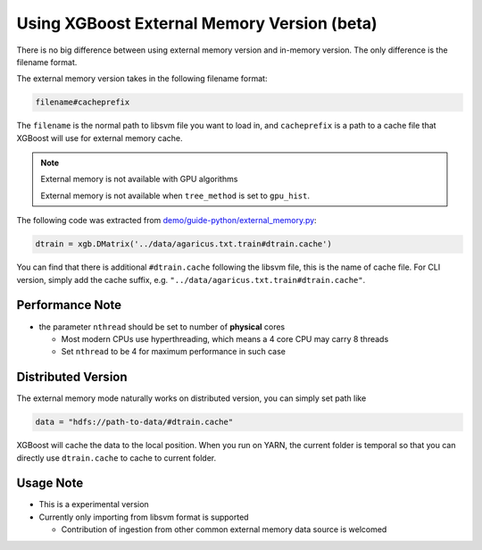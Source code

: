 ############################################
Using XGBoost External Memory Version (beta)
############################################
There is no big difference between using external memory version and in-memory version.
The only difference is the filename format.

The external memory version takes in the following filename format:

.. code-block:: none

  filename#cacheprefix

The ``filename`` is the normal path to libsvm file you want to load in, and ``cacheprefix`` is a
path to a cache file that XGBoost will use for external memory cache.

.. note:: External memory is not available with GPU algorithms

  External memory is not available when ``tree_method`` is set to ``gpu_hist``.

The following code was extracted from `demo/guide-python/external_memory.py <https://github.com/dmlc/xgboost/blob/master/demo/guide-python/external_memory.py>`_:

.. code-block:: python

  dtrain = xgb.DMatrix('../data/agaricus.txt.train#dtrain.cache')

You can find that there is additional ``#dtrain.cache`` following the libsvm file, this is the name of cache file.
For CLI version, simply add the cache suffix, e.g. ``"../data/agaricus.txt.train#dtrain.cache"``.

****************
Performance Note
****************
* the parameter ``nthread`` should be set to number of **physical** cores

  - Most modern CPUs use hyperthreading, which means a 4 core CPU may carry 8 threads
  - Set ``nthread`` to be 4 for maximum performance in such case

*******************
Distributed Version
*******************
The external memory mode naturally works on distributed version, you can simply set path like

.. code-block:: none

  data = "hdfs://path-to-data/#dtrain.cache"

XGBoost will cache the data to the local position. When you run on YARN, the current folder is temporal
so that you can directly use ``dtrain.cache`` to cache to current folder.

**********
Usage Note
**********
* This is a experimental version
* Currently only importing from libsvm format is supported

  - Contribution of ingestion from other common external memory data source is welcomed
